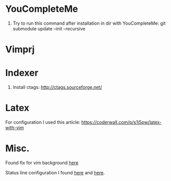 * YouCompleteMe
1. Try to run this command after installation in dir with YouCompleteMe: git submodule update --init --recursive

* Vimprj

* Indexer
1. Install ctags: [[http://ctags.sourceforge.net/]]

* Latex
For configuration I used this article: [[https://coderwall.com/p/s1i5pw/latex-with-vim]]

* Misc.
Found fix for vim background [[https://sunaku.github.io/vim-256color-bce.html][here]]

Status line configuration I found [[https://gabri.me/blog/diy-vim-statusline][here]] and [[http://vim.wikia.com/wiki/Change_statusline_color_to_show_insert_or_normal_mode][here]].
